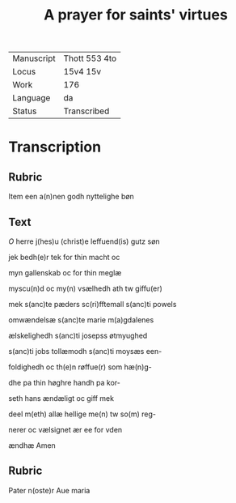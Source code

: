 #+TITLE: A prayer for saints' virtues

|------------+---------------|
| Manuscript | Thott 553 4to |
| Locus      | 15v4 15v      |
| Work       | 176           |
| Language   | da            |
| Status     | Transcribed   |
|------------+---------------|

* Transcription
** Rubric
Item een a(n)nen godh nyttelighe bøn

** Text
[[red 2][O]] herre j(hes)u (christ)e leffuend(is) gutz søn

jek bedh(e)r tek for thin macht oc

myn gallenskab oc for thin meglæ

myscu(n)d oc my(n) vsælhedh ath tw giffu(er)

mek s(anc)te pæders sc(ri)fftemall s(anc)ti powels

omwændelsæ s(anc)te marie m(a)gdalenes

ælskelighedh s(anc)ti josepss øtmyughed

s(anc)ti jobs tollæmodh s(anc)ti moysæs een-

foldighedh oc th(e)n røffue(r) som hæ(n)g-

dhe pa thin høghre handh pa kor-

seth hans ændæligt oc giff mek

deel m(eth) allæ hellige me(n) tw so(m) reg-

nerer oc vælsignet ær ee for vden 

ændhæ Amen 
** Rubric
Pater n(oste)r Aue maria
